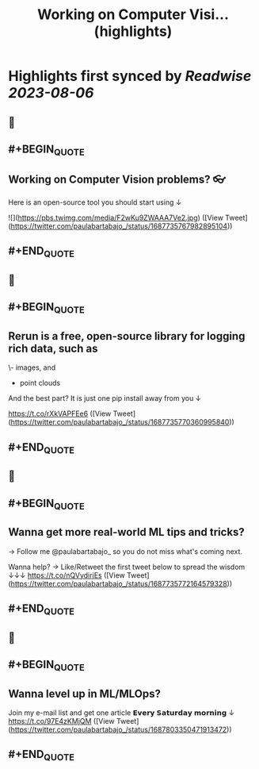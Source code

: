 :PROPERTIES:
:title: Working on Computer Visi... (highlights)
:END:

:PROPERTIES:
:author: [[paulabartabajo_ on Twitter]]
:full-title: "Working on Computer Visi..."
:category: [[tweets]]
:url: https://twitter.com/paulabartabajo_/status/1687735767982895104
:END:

* Highlights first synced by [[Readwise]] [[2023-08-06]]
** 📌
** #+BEGIN_QUOTE
** Working on Computer Vision problems? 👓

Here is an open-source tool you should start using ↓ 

![](https://pbs.twimg.com/media/F2wKu9ZWAAA7Ve2.jpg)  ([View Tweet](https://twitter.com/paulabartabajo_/status/1687735767982895104))
** #+END_QUOTE
** 📌
** #+BEGIN_QUOTE
** Rerun is a free, open-source library for logging rich data, such as

\- images, and
- point clouds

And the best part?
It is just one pip install away from you ↓

https://t.co/rXkVAPFEe6  ([View Tweet](https://twitter.com/paulabartabajo_/status/1687735770360995840))
** #+END_QUOTE
** 📌
** #+BEGIN_QUOTE
** Wanna get more real-world ML tips and tricks?
→ Follow me @paulabartabajo_ so you do not miss what's coming next.

Wanna help?
→ Like/Retweet the first tweet below to spread the wisdom ↓↓↓ https://t.co/nQVydirjEs  ([View Tweet](https://twitter.com/paulabartabajo_/status/1687735772164579328))
** #+END_QUOTE
** 📌
** #+BEGIN_QUOTE
** Wanna level up in ML/MLOps?

Join my e-mail list and get one article 𝗘𝘃𝗲𝗿𝘆 𝗦𝗮𝘁𝘂𝗿𝗱𝗮𝘆 𝗺𝗼𝗿𝗻𝗶𝗻𝗴 ↓
https://t.co/97E4zKMjQM  ([View Tweet](https://twitter.com/paulabartabajo_/status/1687803350471913472))
** #+END_QUOTE